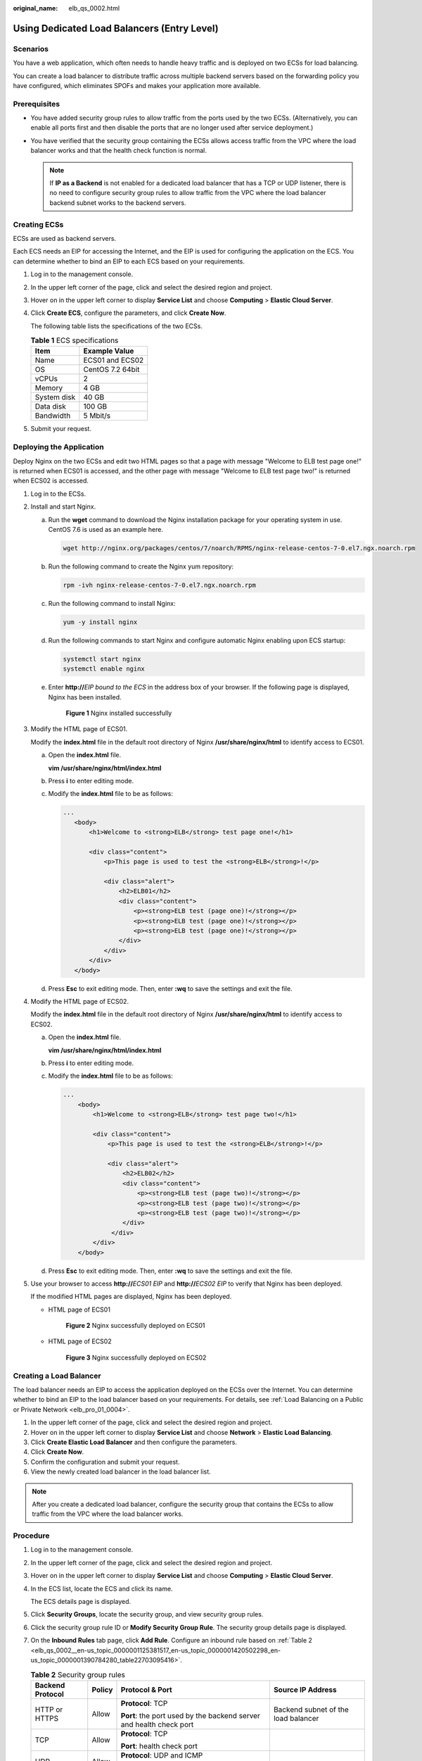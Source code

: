 :original_name: elb_qs_0002.html

.. _elb_qs_0002:

Using Dedicated Load Balancers (Entry Level)
============================================

Scenarios
---------

You have a web application, which often needs to handle heavy traffic and is deployed on two ECSs for load balancing.

You can create a load balancer to distribute traffic across multiple backend servers based on the forwarding policy you have configured, which eliminates SPOFs and makes your application more available.

Prerequisites
-------------

-  You have added security group rules to allow traffic from the ports used by the two ECSs. (Alternatively, you can enable all ports first and then disable the ports that are no longer used after service deployment.)
-  You have verified that the security group containing the ECSs allows access traffic from the VPC where the load balancer works and that the health check function is normal.

   .. note::

      If **IP as a Backend** is not enabled for a dedicated load balancer that has a TCP or UDP listener, there is no need to configure security group rules to allow traffic from the VPC where the load balancer backend subnet works to the backend servers.

Creating ECSs
-------------

ECSs are used as backend servers.

Each ECS needs an EIP for accessing the Internet, and the EIP is used for configuring the application on the ECS. You can determine whether to bind an EIP to each ECS based on your requirements.

#. Log in to the management console.

#. In the upper left corner of the page, click |image1| and select the desired region and project.

#. Hover on |image2| in the upper left corner to display **Service List** and choose **Computing** > **Elastic Cloud Server**.

#. Click **Create ECS**, configure the parameters, and click **Create Now**.

   The following table lists the specifications of the two ECSs.

   .. table:: **Table 1** ECS specifications

      =========== ================
      Item        Example Value
      =========== ================
      Name        ECS01 and ECS02
      OS          CentOS 7.2 64bit
      vCPUs       2
      Memory      4 GB
      System disk 40 GB
      Data disk   100 GB
      Bandwidth   5 Mbit/s
      =========== ================

#. Submit your request.

Deploying the Application
-------------------------

Deploy Nginx on the two ECSs and edit two HTML pages so that a page with message "Welcome to ELB test page one!" is returned when ECS01 is accessed, and the other page with message "Welcome to ELB test page two!" is returned when ECS02 is accessed.

#. Log in to the ECSs.

#. Install and start Nginx.

   a. Run the **wget** command to download the Nginx installation package for your operating system in use. CentOS 7.6 is used as an example here.

      .. code-block::

         wget http://nginx.org/packages/centos/7/noarch/RPMS/nginx-release-centos-7-0.el7.ngx.noarch.rpm

   b. Run the following command to create the Nginx yum repository:

      .. code-block::

         rpm -ivh nginx-release-centos-7-0.el7.ngx.noarch.rpm

   c. Run the following command to install Nginx:

      .. code-block::

         yum -y install nginx

   d. Run the following commands to start Nginx and configure automatic Nginx enabling upon ECS startup:

      .. code-block::

         systemctl start nginx
         systemctl enable nginx

   e. Enter **http://**\ *EIP bound to the ECS* in the address box of your browser. If the following page is displayed, Nginx has been installed.


      .. figure:: /_static/images/en-us_image_0000001747381136.png
         :alt: **Figure 1** Nginx installed successfully

         **Figure 1** Nginx installed successfully

#. Modify the HTML page of ECS01.

   Modify the **index.html** file in the default root directory of Nginx **/usr/share/nginx/html** to identify access to ECS01.

   a. Open the **index.html** file.

      **vim /usr/share/nginx/html\ /\ index.html**

   b. Press **i** to enter editing mode.

   c. Modify the **index.html** file to be as follows:

      .. code-block::

          ...
             <body>
                 <h1>Welcome to <strong>ELB</strong> test page one!</h1>

                 <div class="content">
                     <p>This page is used to test the <strong>ELB</strong>!</p>

                     <div class="alert">
                         <h2>ELB01</h2>
                         <div class="content">
                             <p><strong>ELB test (page one)!</strong></p>
                             <p><strong>ELB test (page one)!</strong></p>
                             <p><strong>ELB test (page one)!</strong></p>
                         </div>
                     </div>
                 </div>
             </body>

   d. Press **Esc** to exit editing mode. Then, enter **:wq** to save the settings and exit the file.

#. Modify the HTML page of ECS02.

   Modify the **index.html** file in the default root directory of Nginx **/usr/share/nginx/html** to identify access to ECS02.

   a. Open the **index.html** file.

      **vim /usr/share/nginx/html\ /\ index.html**

   b. Press **i** to enter editing mode.

   c. Modify the **index.html** file to be as follows:

      .. code-block::

         ...
             <body>
                 <h1>Welcome to <strong>ELB</strong> test page two!</h1>

                 <div class="content">
                     <p>This page is used to test the <strong>ELB</strong>!</p>

                     <div class="alert">
                         <h2>ELB02</h2>
                         <div class="content">
                             <p><strong>ELB test (page two)!</strong></p>
                             <p><strong>ELB test (page two)!</strong></p>
                             <p><strong>ELB test (page two)!</strong></p>
                         </div>
                      </div>
                 </div>
             </body>

   d. Press **Esc** to exit editing mode. Then, enter **:wq** to save the settings and exit the file.

#. Use your browser to access **http://**\ *ECS01 EIP* and **http://**\ *ECS02 EIP* to verify that Nginx has been deployed.

   If the modified HTML pages are displayed, Nginx has been deployed.

   -  HTML page of ECS01


      .. figure:: /_static/images/en-us_image_0000001794819981.png
         :alt: **Figure 2** Nginx successfully deployed on ECS01

         **Figure 2** Nginx successfully deployed on ECS01

   -  HTML page of ECS02


      .. figure:: /_static/images/en-us_image_0000001794660869.png
         :alt: **Figure 3** Nginx successfully deployed on ECS02

         **Figure 3** Nginx successfully deployed on ECS02

Creating a Load Balancer
------------------------

The load balancer needs an EIP to access the application deployed on the ECSs over the Internet. You can determine whether to bind an EIP to the load balancer based on your requirements. For details, see :ref:`Load Balancing on a Public or Private Network <elb_pro_01_0004>`.

#. In the upper left corner of the page, click |image3| and select the desired region and project.
#. Hover on |image4| in the upper left corner to display **Service List** and choose **Network** > **Elastic Load Balancing**.
#. Click **Create Elastic Load Balancer** and then configure the parameters.
#. Click **Create Now**.
#. Confirm the configuration and submit your request.
#. View the newly created load balancer in the load balancer list.

.. note::

   After you create a dedicated load balancer, configure the security group that contains the ECSs to allow traffic from the VPC where the load balancer works.

Procedure
---------

#. Log in to the management console.

#. In the upper left corner of the page, click |image5| and select the desired region and project.

#. Hover on |image6| in the upper left corner to display **Service List** and choose **Computing** > **Elastic Cloud Server**.

#. In the ECS list, locate the ECS and click its name.

   The ECS details page is displayed.

#. Click **Security Groups**, locate the security group, and view security group rules.

#. Click the security group rule ID or **Modify Security Group Rule**. The security group details page is displayed.

#. On the **Inbound Rules** tab page, click **Add Rule**. Configure an inbound rule based on :ref:`Table 2 <elb_qs_0002__en-us_topic_0000001125381517_en-us_topic_0000001420502298_en-us_topic_0000001390784280_table22703095416>`.

   .. _elb_qs_0002__en-us_topic_0000001125381517_en-us_topic_0000001420502298_en-us_topic_0000001390784280_table22703095416:

   .. table:: **Table 2** Security group rules

      +------------------+-----------------+---------------------------------------------------------------------+-------------------------------------+
      | Backend Protocol | Policy          | Protocol & Port                                                     | Source IP Address                   |
      +==================+=================+=====================================================================+=====================================+
      | HTTP or HTTPS    | Allow           | **Protocol**: TCP                                                   | Backend subnet of the load balancer |
      |                  |                 |                                                                     |                                     |
      |                  |                 | **Port**: the port used by the backend server and health check port |                                     |
      +------------------+-----------------+---------------------------------------------------------------------+-------------------------------------+
      | TCP              | Allow           | **Protocol**: TCP                                                   |                                     |
      |                  |                 |                                                                     |                                     |
      |                  |                 | **Port**: health check port                                         |                                     |
      +------------------+-----------------+---------------------------------------------------------------------+-------------------------------------+
      | UDP              | Allow           | **Protocol**: UDP and ICMP                                          |                                     |
      |                  |                 |                                                                     |                                     |
      |                  |                 | **Port**: health check port                                         |                                     |
      +------------------+-----------------+---------------------------------------------------------------------+-------------------------------------+

   .. note::

      -  After a load balancer is created, do not change the subnet. If the subnet is changed, the IP addresses occupied by the load balancer will not be released, and traffic from the previous backend subnet is still need to be allowed to backend servers.
      -  Traffic from the new backend subnet is also need to be allowed to backend servers.

#. Click **OK**.

Firewall Rules
--------------

To control traffic in and out of a subnet, you can associate a firewall with the subnet. Firewall rules control access to subnets and add an additional layer of defense to your subnets. Default firewall rules reject all inbound and outbound traffic. If the subnet of a load balancer or associated backend servers has a firewall associated, the load balancer cannot receive traffic from the Internet or route traffic to backend servers, and backend servers cannot receive traffic from and respond to the load balancer.

Configure an inbound firewall rule to allow traffic from the VPC where the load balancer works to backend servers.

#. Log in to the management console.
#. In the upper left corner of the page, click |image7| and select the desired region and project.
#. Click |image8| in the upper left corner of the page and choose **Network** > **Virtual Private Cloud**.
#. In the navigation pane on the left, choose **Access Control** > **Firewall**.
#. In the firewall list, click the name of the firewall to switch to the page showing its details.
#. On the **Inbound Rules** or **Outbound Rules** tab page, click **Add Rule** to add a rule.

   -  **Action**: Select **Allow**.
   -  **Protocol**: The protocol must be the same as the one you selected for the listener.
   -  **Source**: Set it to the VPC CIDR block.
   -  **Source Port Range**: Select a port range.
   -  **Destination**: If you keep the default value, **0.0.0.0/0**, traffic will be allowed for all destination IP addresses.
   -  **Destination Port Range**: Select a port range.
   -  (Optional) **Description**: Describe the firewall rule.

#. Click **OK**.

Adding a Listener
-----------------

Add a listener to the created load balancer. When you add the listener, create a backend server group, configure a health check, and add the two ECSs to the created backend server group.


.. figure:: /_static/images/en-us_image_0000001794660861.png
   :alt: **Figure 4** Traffic forwarding

   **Figure 4** Traffic forwarding

#. Hover on |image9| in the upper left corner to display **Service List** and choose **Network** > **Elastic Load Balancing**.
#. Locate the created load balancer (**elb-01**) and click its name.
#. Under **Listeners**, click **Add Listener**.
#. Configure the listener and click **Next**.

   -  **Name**: Enter a name, for example, **listener-HTTP**.

   -  **Frontend Protocol/Port**: Select a protocol and enter a port for the load balancer to receive requests. For example, set it to **HTTP** and **80**.


      .. figure:: /_static/images/en-us_image_0000001747381140.png
         :alt: **Figure 5** Adding a listener

         **Figure 5** Adding a listener

#. Create a backend server group and configure a health check.

   -  Backend server group

      -  **Name**: Enter a name, for example, **server_group-ELB**.
      -  **Load Balancing Algorithm**: Select an algorithm that the load balancer will use to route requests, for example, **Weighted round robin**.

   -  Health check

      -  **Protocol**: Select a protocol for the load balancer to perform health checks on backend servers. If the load balancer uses TCP, HTTP, or HTTPS to receive requests, the health check protocol can be TCP or HTTP. Here we use HTTP as an example.
      -  **Domain Name**: Enter a domain name that will be used for health checks, for example, **www.example.com**.
      -  **Port**: Enter a port for the load balancer to perform health checks on backend servers, for example, **80**.

#. Click the name of the newly added listener. On the **Backend Server Groups** tab page on the right, click **Add**.
#. Select the servers you want to add, set the backend port, and click **Finish**.

   -  Backend servers: Select **ECS01** and **ECS02**.
   -  Backend port: Set it to **80**. Backend servers will use this port to communicate with the load balancer.

Verifying Load Balancing
------------------------

After the load balancer is configured, you can access the domain name to check whether the two ECSs are accessible.

#. Modify the **C:\\Windows\\System32\\drivers\\etc\\hosts** file on your PC to map the domain name to the load balancer EIP.

   View the load balancer EIP on the **Summary** page of the load balancer.


   .. figure:: /_static/images/en-us_image_0000001747740024.png
      :alt: **Figure 6** **hosts** file on your PC

      **Figure 6** **hosts** file on your PC

#. On the CLI of your PC, run the following command to check whether the domain name is mapped to the load balancer EIP:

   **ping www.example.com**

   If data packets are returned, the domain name has been mapped to the load balancer EIP.

#. Use your browser to access **http://www.example.com**. If the following page is displayed, the load balancer has routed the request to ECS01.


   .. figure:: /_static/images/en-us_image_0000001794660889.png
      :alt: **Figure 7** Accessing ECS01

      **Figure 7** Accessing ECS01

#. Use your browser to access **http://www.example.com**. If the following page is displayed, the load balancer has routed the request to ECS02.


   .. figure:: /_static/images/en-us_image_0000001794819973.png
      :alt: **Figure 8** Accessing ECS02

      **Figure 8** Accessing ECS02

.. |image1| image:: /_static/images/en-us_image_0000001747739624.png
.. |image2| image:: /_static/images/en-us_image_0000001747380972.png
.. |image3| image:: /_static/images/en-us_image_0000001747739624.png
.. |image4| image:: /_static/images/en-us_image_0000001794660485.png
.. |image5| image:: /_static/images/en-us_image_0000001747739624.png
.. |image6| image:: /_static/images/en-us_image_0000001794820117.png
.. |image7| image:: /_static/images/en-us_image_0000001747739624.png
.. |image8| image:: /_static/images/en-us_image_0000001747739880.png
.. |image9| image:: /_static/images/en-us_image_0000001794660485.png
